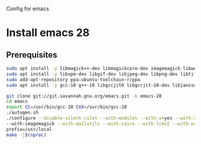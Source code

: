 Config for emacs

* Install emacs 28
** Prerequisites
#+BEGIN_SRC bash
sudo apt install -y libmagick++-dev libmagickcore-dev imagemagick libwebkit2gtk-4.0-dev
sudo apt install -y libxpm-dev libgif-dev libjpeg-dev libpng-dev libtiff-dev libx11-dev libncurses5-dev automake autoconf texinfo libgtk2.0-dev libgnutls28-dev
sudo add-apt-repository ppa:ubuntu-toolchain-r/ppa
sudo apt install -y gcc-10 g++-10 libgccjit0 libgccjit-10-dev libjansson4 libjansson-dev
#+END_SRC
#+BEGIN_SRC bash
git clone git://git.savannah.gnu.org/emacs.git -b emacs-28
cd emacs
export CC=/usr/bin/gcc-10 CXX=/usr/bin/gcc-10
./autogen.sh
./configure --disable-silent-rules --with-modules --with-x=yes --with-x-toolkit=gtk3 --with-xwidgets \
--with-imagemagick --with-mailutils --with-cairo --with-lcms2 --with-native-compilation --with-json \
prefix=/usr/local
make -j$(nproc)
#+END_SRC:
